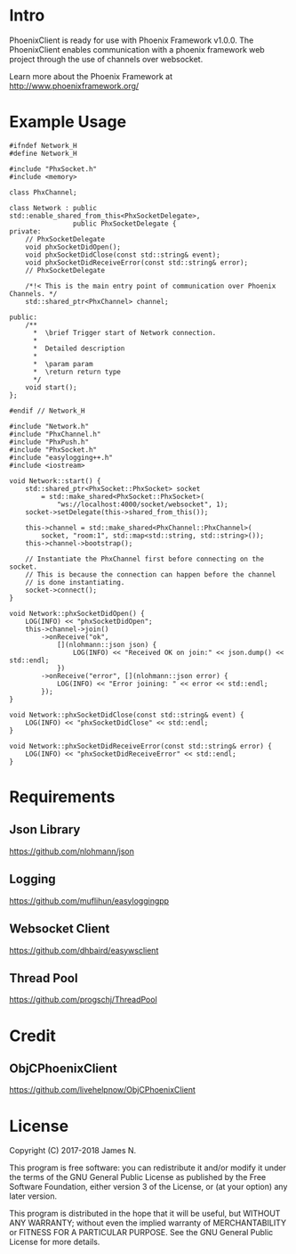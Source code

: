 * Intro
  PhoenixClient is ready for use with Phoenix Framework v1.0.0. The PhoenixClient enables communication with a phoenix framework web project through the use of channels over websocket.

  Learn more about the Phoenix Framework at http://www.phoenixframework.org/
* Example Usage
#+begin_src c++ :tangle yes
#ifndef Network_H
#define Network_H

#include "PhxSocket.h"
#include <memory>

class PhxChannel;

class Network : public std::enable_shared_from_this<PhxSocketDelegate>,
                public PhxSocketDelegate {
private:
    // PhxSocketDelegate
    void phxSocketDidOpen();
    void phxSocketDidClose(const std::string& event);
    void phxSocketDidReceiveError(const std::string& error);
    // PhxSocketDelegate

    /*!< This is the main entry point of communication over Phoenix Channels. */
    std::shared_ptr<PhxChannel> channel;

public:
    /**
      *  \brief Trigger start of Network connection.
      *
      *  Detailed description
      *
      *  \param param
      *  \return return type
      */
    void start();
};

#endif // Network_H
#+end_src

#+begin_src c++ :tangle yes
#include "Network.h"
#include "PhxChannel.h"
#include "PhxPush.h"
#include "PhxSocket.h"
#include "easylogging++.h"
#include <iostream>

void Network::start() {
    std::shared_ptr<PhxSocket::PhxSocket> socket
        = std::make_shared<PhxSocket::PhxSocket>(
            "ws://localhost:4000/socket/websocket", 1);
    socket->setDelegate(this->shared_from_this());

    this->channel = std::make_shared<PhxChannel::PhxChannel>(
        socket, "room:1", std::map<std::string, std::string>());
    this->channel->bootstrap();

    // Instantiate the PhxChannel first before connecting on the socket.
    // This is because the connection can happen before the channel
    // is done instantiating.
    socket->connect();
}

void Network::phxSocketDidOpen() {
    LOG(INFO) << "phxSocketDidOpen";
    this->channel->join()
        ->onReceive("ok",
            [](nlohmann::json json) {
                LOG(INFO) << "Received OK on join:" << json.dump() << std::endl;
            })
        ->onReceive("error", [](nlohmann::json error) {
            LOG(INFO) << "Error joining: " << error << std::endl;
        });
}

void Network::phxSocketDidClose(const std::string& event) {
    LOG(INFO) << "phxSocketDidClose" << std::endl;
}

void Network::phxSocketDidReceiveError(const std::string& error) {
    LOG(INFO) << "phxSocketDidReceiveError" << std::endl;
}
#+end_src

* Requirements
** Json Library
   https://github.com/nlohmann/json
** Logging
   https://github.com/muflihun/easyloggingpp
** Websocket Client
   https://github.com/dhbaird/easywsclient
** Thread Pool
   https://github.com/progschj/ThreadPool
* Credit
** ObjCPhoenixClient
   https://github.com/livehelpnow/ObjCPhoenixClient
* License

Copyright (C) 2017-2018 James N.

This program is free software: you can redistribute it and/or modify it under
the terms of the GNU General Public License as published by the Free Software
Foundation, either version 3 of the License, or (at your option) any later
version.

This program is distributed in the hope that it will be useful, but WITHOUT ANY
WARRANTY; without even the implied warranty of MERCHANTABILITY or FITNESS FOR A
PARTICULAR PURPOSE. See the GNU General Public License for more details.

